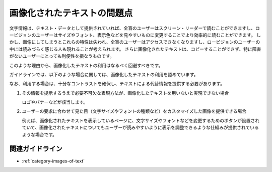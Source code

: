 .. _exp-iot-usage:

############################
画像化されたテキストの問題点
############################

文字情報は、テキスト・データとして提供されていれば、全盲のユーザーはスクリーン・リーダーで読むことができますし、ロービジョンのユーザーはサイズやフォント、表示色などを見やすいものに変更することでより効率的に読むことができます。
しかし、画像にしてしまうとこれらの特性は失われ、全盲のユーザーはアクセスできなくなりますし、ロービジョンのユーザーの中には読みづらく感じる人も現れることが考えられます。
さらに画像化されたテキストは、コピーすることができず、特に障害がないユーザーにとっても利便性を損なうものです。

このような理由から、画像化したテキストの利用はなるべく回避すべきです。

ガイドラインでは、以下のような場合に関しては、画像化したテキストの利用を認めています。

なお、利用する場合は、十分なコントラストを確保し、テキストによる代替情報を提供する必要があります。

1. その情報を提示するうえで必要不可欠な表現方法が、画像化したテキストを用いないと実現できない場合

   ロゴやバナーなどが該当します。

2. ユーザーの要求に合わせて見た目（文字サイズやフォントの種類など）をカスタマイズした画像を提供できる場合

   例えば、画像化されたテキストを表示しているページに、文字サイズやフォントなどを変更するためのボタンが設置されていて、画像化されたテキストについてもユーザーが読みやすいように表示を調整できるような仕組みが提供されているような場合です。


****************
関連ガイドライン
****************

*  :ref:`category-images-of-text`

